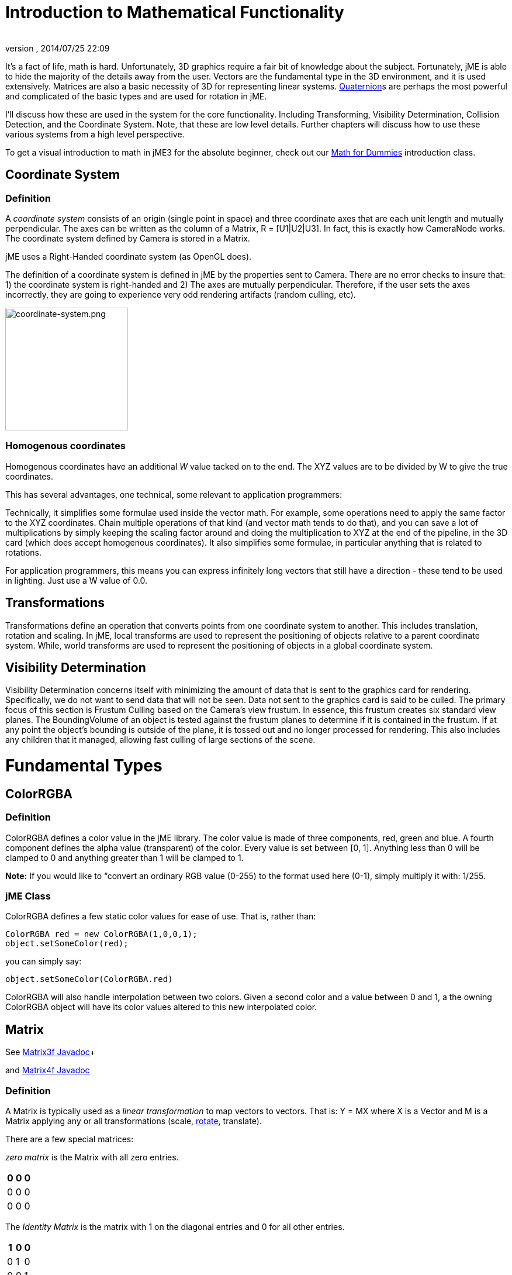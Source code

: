 = Introduction to Mathematical Functionality
:author: 
:revnumber: 
:revdate: 2014/07/25 22:09
:relfileprefix: ../
:imagesdir: ..
ifdef::env-github,env-browser[:outfilesuffix: .adoc]


It's a fact of life, math is hard. Unfortunately, 3D graphics require a fair bit of knowledge about the subject. Fortunately, jME is able to hide the majority of the details away from the user. Vectors are the fundamental type in the 3D environment, and it is used extensively. Matrices are also a basic necessity of 3D for representing linear systems. <<jme3/quaternion#,Quaternion>>s are perhaps the most powerful and complicated of the basic types and are used for rotation in jME. 


I'll discuss how these are used in the system for the core functionality. Including Transforming, Visibility Determination, Collision Detection, and the Coordinate System. Note, that these are low level details. Further chapters will discuss how to use these various systems from a high level perspective.


To get a visual introduction to math in jME3 for the absolute beginner, check out our <<jme3/math_for_dummies#,Math for Dummies>> introduction class.



== Coordinate System


=== Definition

A _coordinate system_ consists of an origin (single point in space) and three coordinate axes that are each unit length and mutually perpendicular. The axes can be written as the column of a Matrix, R = [U1|U2|U3]. In fact, this is exactly how CameraNode works. The coordinate system defined by Camera is stored in a Matrix.


jME uses a Right-Handed coordinate system (as OpenGL does).


The definition of a coordinate system is defined in jME by the properties sent to Camera. There are no error checks to insure that: 1) the coordinate system is right-handed and 2) The axes are mutually perpendicular. Therefore, if the user sets the axes incorrectly, they are going to experience very odd rendering artifacts (random culling, etc).



image::jme3/intermediate/coordinate-system.png[coordinate-system.png,with="235",height="210",align="center"]




=== Homogenous coordinates

Homogenous coordinates have an additional _W_ value tacked on to the end. The XYZ values are to be divided by W to give the true coordinates.


This has several advantages, one technical, some relevant to application programmers:


Technically, it simplifies some formulae used inside the vector math. For example, some operations need to apply the same factor to the XYZ coordinates. Chain multiple operations of that kind (and vector math tends to do that), and you can save a lot of multiplications by simply keeping the scaling factor around and doing the multiplication to XYZ at the end of the pipeline, in the 3D card (which does accept homogenous coordinates).
It also simplifies some formulae, in particular anything that is related to rotations.


For application programmers, this means you can express infinitely long vectors that still have a direction - these tend to be used in lighting. Just use a W value of 0.0.



== Transformations

Transformations define an operation that converts points from one coordinate system to another. This includes translation, rotation and scaling. In jME, local transforms are used to represent the positioning of objects relative to a parent coordinate system. While, world transforms are used to represent the positioning of objects in a global coordinate system.



== Visibility Determination

Visibility Determination concerns itself with minimizing the amount of data that is sent to the graphics card for rendering. Specifically, we do not want to send data that will not be seen. Data not sent to the graphics card is said to be culled. The primary focus of this section is Frustum Culling based on the Camera's view frustum. In essence, this frustum creates six standard view planes. The BoundingVolume of an object is tested against the frustum planes to determine if it is contained in the frustum. If at any point the object's bounding is outside of the plane, it is tossed out and no longer processed for rendering. This also includes any children that it managed, allowing fast culling of large sections of the scene.



= Fundamental Types


== ColorRGBA


=== Definition

ColorRGBA defines a color value in the jME library. The color value is made of three components, red, green and blue. A fourth component defines the alpha value (transparent) of the color. Every value is set between [0, 1]. Anything less than 0 will be clamped to 0 and anything greater than 1 will be clamped to 1.


*Note:* If you would like to “convert an ordinary RGB value (0-255) to the format used here (0-1), simply multiply it with: 1/255.



=== jME Class

ColorRGBA defines a few static color values for ease of use. That is, rather than:


[source,java]

----

ColorRGBA red = new ColorRGBA(1,0,0,1);
object.setSomeColor(red);

----

you can simply say:


[source,java]

----

object.setSomeColor(ColorRGBA.red)

----

ColorRGBA will also handle interpolation between two colors. Given a second color and a value between 0 and 1, a the owning ColorRGBA object will have its color values altered to this new interpolated color.



== Matrix

See link:http://www.jmonkeyengine.com/doc/com/jme/math/Matrix3f.html[Matrix3f Javadoc]+

and link:http://www.jmonkeyengine.com/doc/com/jme/math/Matrix4f.html[Matrix4f Javadoc]



=== Definition

A Matrix is typically used as a _linear transformation_ to map vectors to vectors. That is: Y = MX where X is a Vector and M is a Matrix applying any or all transformations (scale, <<jme3/rotate#,rotate>>, translate). 


There are a few special matrices: 


_zero matrix_ is the Matrix with all zero entries.

[cols="3", options="header"]
|===

a|0
a|0
a|0

a|0
a|0
a|0

a|0
a|0
a|0

|===

The _Identity Matrix_ is the matrix with 1 on the diagonal entries and 0 for all other entries.

[cols="3", options="header"]
|===

a|1
a|0
a|0

a|0
a|1
a|0

a|0
a|0
a|1

|===

A Matrix is _invertible_ if there is a matrix _M^-1^_ where _MM^-1^ = M^-1^M = I_. 


The _transpose_ of a matrix _M = [m~ij~]_ is _M^T^ = [m~ji~]_. This causes the rows of _M_ to become the columns of _M^T^_.

[cols="7", options="header"]
|===

a|1
a|1
a|1
<a|    
a|1
a|2
a|3

a|2
a|2
a|2
a| ⇒ 
a|1
a|2
a|3

a|3
a|3
a|3
<a|    
a|1
a|2
a|3

|===

A Matrix is symmetric if _M_ = _M^T^_.

[cols="3", options="header"]
|===

a|X
a|A
a|B

a|A
a|X
a|C

a|B
a|C
a|X

|===

Where X, A, B, and C equal numbers 


jME includes two types of Matrix classes: Matrix3f and Matrix4f. Matrix3f is a 3x3 matrix and is the most commonly used (able to handle scaling and rotating), while Matrix4f is a 4x4 matrix that can also handle translation.



=== Transformations

Multiplying a vector with a Matrix allows the vector to be transformed. Either rotating, scaling or translating that vector.



==== Scaling

If a _diagonal Matrix_, defined by D = [d~ij~] and d~ij~ = 0 for i != j, has all positive entries it is a _scaling matrix_. If d~i~ is greater than 1 then the resulting vector will grow, while if d~i~ is less than 1 it will shrink.



==== Rotation

A _rotation matrix_ requires that the transpose and inverse are the same matrix (R^-1^ = R^T^). The _rotation matrix_ R can then be calculated as: R = I + (sin(angle)) S + (1 - cos(angle)S^2^ where S is:

[cols="3", options="header"]
|===

a|0
a|u~2~
a|-u~1~

a|-u~2~
a|0
a|u~0~

a|u~1~
a|-u~0~
a|0

|===


==== Translation

Translation requires a 4x4 matrix, where the vector (x,y,z) is mapped to (x,y,z,1) for multiplication. The _Translation Matrix_ is then defined as:

[cols="2", options="header"]
|===

a|M
a|T

a|S^T^
a|1

|===

where M is the 3x3 matrix (containing any rotation/scale information), T is the translation vector and S^T^ is the transpose Vector of T. 1 is just a constant.



=== jME Class

Both Matrix3f and Matrix4f store their values as floats and are publicly available as (m00, m01, m02, …, mNN) where N is either 2 or 3. 


Most methods are straight forward, and I will leave documentation to the Javadoc. 



== Vector

See link:http://www.jmonkeyengine.com/doc/com/jme/math/Vector3f.html[Vector3f Javadoc]+

and link:http://www.jmonkeyengine.com/doc/com/jme/math/Vector2f.html[Vector2f Javadoc]



=== Definition

Vectors are used to represent a multitude of things in jME, points in space, vertices in a triangle mesh, normals, etc. These classes (Vector3f in particular) are probably the most used class in jME.


A Vector is defined by an n-tuple of real numbers. *V* = &lt;V~1~, V~2~,…, V~n~&gt;.


We have two Vectors (2f and 3f) meaning we have tuples of 2 float values or 3 float values.



=== Operations


==== Multiplication by Scalar

A Vector can be multiplied by a scalar value to produce a second Vector with the same proportions as the first. a*V* = *V*a = &lt;aV~1~, aV~2~,…,aV~n~&gt;



==== Addition and Subtraction

Adding or subtracting two Vectors occurs component-wise. That is the first component is added (subtracted) with the first component of the second Vector and so on.


*P* + *Q* = &lt;P~1~+Q~1~, P~2~+Q~2~, …, P~n~+Q~n~&gt;



==== Magnitude

The _magnitude_ defines the length of a Vector. A Vector of magnitude 1 is _unit length_.


For example, if *V* = (x, y, z), the magnitude is the square root of (x^2^ + y^2^ + z^2^).


A Vector can be _normalized_ or made _unit length_ by multiplying the Vector by (1/magnitude).



==== Dot Products

The dot product of two vectors is defined as: 
*P* dot *Q* = P~x~Q~x~ + P~y~Q~y~ + P~z~Q~z~


Using the dot product allows us to determine how closely two Vectors are pointing to the same point. If the dot product is negative they are facing in relatively opposite directions, while postive tells us they are pointing in the relative same direction.


If the dot product is 0 then the two Vectors are _orthogonal_ or 90 degrees off.



==== Cross Product

The Cross Product of two Vectors returns a third Vector that is prependicular to the two Vectors. This is very useful for calculating surface normals.


*P* X *Q* = &lt;P~y~Q~z~ - P~z~Q~y~, P~z~Q~x~ - P~x~Q~z~, P~x~Q~y~ - P~y~Q~x~&gt;



==== jME Class

Vector3f and Vector2f store their values (x, y, z) and (x, y) respectively as floats. Most methods are straight forward, and I will leave documentation to the Javadoc.



== Quaternion

See link:http://www.jmonkeyengine.com/doc/com/jme/math/Quaternion.html[Quaternion Javadoc]



=== Definition

Quaternions define a subset of a hypercomplex number system. Quaternions are defined by (i^2^ = j^2^ = k^2^ = ijk = -1). jME makes use of Quaternions because they allow for compact representations of rotations, or correspondingly, orientations, in 3D space. With only four float values, we can represent an object's orientation, where a rotation matrix would require nine. They also require fewer arithmetic operations for concatenation. 


Additional benefits of the Quaternion is reducing the chance of link:http://en.wikipedia.org/wiki/Gimbal_lock[Gimbal Lock] and allowing for easily interpolation between two rotations (spherical linear interpolation or slerp).


While Quaternions are quite difficult to fully understand, there are an exceeding number of convenience methods to allow you to use them without having to understand the math behind it. Basically, these methods involve nothing more than setting the Quaternion's x,y,z,w values using other means of representing rotations. The Quaternion is then contained in the <<jme3/advanced/spatial#,Spatial>> as its local rotation component.


Quaternion *q* has the form


*q* = &lt;_w,x,y,z_&gt; = _w + xi + yj + zk_


or alternatively, it can be written as:


*q* = *s* + *v*, where *s* represents the scalar part corresponding to the w-component of *q*, and *v* represents the vector part of the (x, y, z) components of *q*.


Multiplication of Quaternions uses the distributive law and adheres to the following rules with multiplying the imaginary components (i, j, k):


`i^2^ = j^2^ = k^2^ = -1`+

`ij = -ji = k`+

`jk = -kj = i`+

`ki = -ik = j`


However, Quaternion multiplication is _not_ commutative, so we have to pay attention to order.


*q~1~q~2~* = s~1~s~2~ - *v~1~* dot *v~2~* + s~1~*v~2~* + s~2~*v~1~* + *v~1~* X *v~2~*


Quaternions also have conjugates where the conjugate of *q* is (s - *v*)


These basic operations allow us to convert various rotation representations to Quaternions.



=== Angle Axis

You might wish to represent your rotations as Angle Axis pairs. That is, you define a axis of rotation and the angle with which to <<jme3/rotate#,rotate>> about this axis. <<jme3/quaternion#,Quaternion>> defines a method `fromAngleAxis` (and `fromAngleNormalAxis`) to create a Quaternion from this pair. This is acutally used quite a bit in jME demos to continually rotate objects. You can also obtain a Angle Axis rotation from an existing Quaternion using `toAngleAxis`.



==== Example - Rotate a Spatial Using fromAngleAxis

[source,java]

----

//rotate about the Y-Axis by approximately 1 pi
Vector3f axis = Vector3f.UNIT_Y; 
// UNIT_Y equals (0,1,0) and does not require to create a new object
float angle = 3.14f;
s.getLocalRotation().fromAngleAxis(angle, axis);

----


=== Three Angles

You can also represent a rotation by defining three angles. The angles represent the rotation about the individual axes. Passing in a three-element array of floats defines the angles where the first element is X, second Y and third is Z. The method provided by Quaternion is `fromAngles` and can also fill an array using `toAngles`



==== Example - Rotate a Spatial Using fromAngles

[source,java]

----

//rotate 1 radian on the x, 3 on the y and 0 on z
float[] angles = {1, 3, 0};
s.getLocalRotation().fromAngles(angles);

----


=== Three Axes

If you have three axes that define your rotation, where the axes define the left axis, up axis and directional axis respectively) you can make use of `fromAxes` to generate the Quaternion. It should be noted that this will generate a new <<jme3/matrix#,Matrix>> object that is then garbage collected, thus, this method should not be used if it will be called many times. Again, `toAxes` will populate a Vector3f array.



==== Example - Rotate a Spatial Using fromAxes

[source,java]

----

//rotate a spatial to face up ~45 degrees
Vector3f[] axes = new Vector3f[3];
axes[0] = new Vector3f(-1, 0, 0); //left
axes[1] = new Vector3f(0, 0.5f, 0.5f); //up
axes[2] = new Vector3f(0, 0.5f, 0.5f); //dir

s.getLocalRotation().fromAxes(axes);

----


=== Rotation Matrix

Commonly you might find yourself with a <<jme3/matrix#,Matrix>> defining a rotation. In fact, it's very common to contain a rotation in a <<jme3/matrix#,Matrix>> create a Quaternion, rotate the Quaternion, and then get the <<jme3/matrix#,Matrix>> back. Quaternion contains a `fromRotationMatrix` method that will create the appropriate Quaternion based on the give <<jme3/matrix#,Matrix>>. The `toRotationMatrix` will populate a given <<jme3/matrix#,Matrix>>.



==== Example - Rotate a Spatial Using a Rotation Matrix

[source,java]

----


Matrix3f mat = new Matrix3f();
mat.setColumn(0, new Vector3f(1,0,0));
mat.setColumn(1, new Vector3f(0,-1,0));
mat.setColumn(2, new Vector3f(0,0,1));

s.getLocalRotation().fromRotationMatrix(mat);

----

As you can see there are many ways to build a Quaternion. This allows you to work with rotations in a way that is conceptually easier to picture, but still build Quaternions for internal representation.



=== Slerp

One of the biggest advantages to using Quaternions is allowing interpolation between two rotations. That is, if you have an initial Quaternion representing the original orientation of an object, and you have a final Quaternion representing the orientation you want the object to face, you can do this very smoothly with slerp. Simply supply the time, where time is [0, 1] and 0 is the initial rotation and 1 is the final rotation.



==== Example - Use Slerp to Rotate Between two Quaternions

[source,java]

----

/*
You can interpolate rotations between two quaternions using spherical linear
interpolation (slerp).
*/
Quaternion Xroll45 = new Quaternion();
Xroll45.fromAngleAxis(45 * FastMath.DEG_TO_RAD, Vector3f.UNIT_X);
//
Quaternion Yroll45 = new Quaternion();
Yroll45.fromAngleAxis(45 * FastMath.DEG_TO_RAD, Vector3f.UNIT_Y);

//the rotation half - way between these two

Quaternion halfBetweenXroll45Yroll45 = new Quaternion();
halfBetweenXroll45Yroll45.slerp(Xroll45, Yroll45, 0.5f);
geom2.setLocalRotation(halfBetweenXroll45Yroll45);

----


=== Multiplication

You can concatenate (add) rotations: This means you turn the object first around one axis, then around the other, in one step.


[source,java]

----
Quaternion myRotation = pitch90.mult(roll45); /* pitch and roll */
----

To rotate a Vector3f around its origin by the Quaternion amount, use the multLocal method of the Quaternion:


[source,java]

----
Quaternion myRotation = pitch90;
Vector3f myVector = new Vector3f(0,0,-1);
myRotation.multLocal(myVector);

----


= Utility Classes

Along with the base Math classes, jME provides a number of Math classes to make development easier (and, hopefully, faster). Most of these classes find uses throughout the jME system internally. They can also prove beneficial to users as well.



== Fast Math

See link:http://www.jmonkeyengine.com/doc/com/jme/math/FastMath.html[FastMath Javadoc]



=== Definition

FastMath provides a number of convience methods, and where possible faster versions (although this can be at the sake of accuracy). 



=== Usage

FastMath provides a number of constants that can help with general math equations. One important attribute is `USE_FAST_TRIG` if you set this to true, a look-up table will be used for trig functions rather than Java's standard Math library. This provides significant speed increases, but might suffer from accuracy so care should be taken.


There are five major categories of functions that FastMath provides.



==== Trig Functions

* cos and acos - provide link:http://en.wikipedia.org/wiki/cosine[cosine] and link:http://en.wikipedia.org/wiki/arc cosine[arc cosine] values (make use of the look-up table if `USE_FAST_TRIG` is true)
* sin and asin - provide link:http://en.wikipedia.org/wiki/sine[sine] and link:http://en.wikipedia.org/wiki/arc sine[arc sine] values (make use of the look-up table if `USE_FAST_TRIG` is true)
* tan and atan - provide link:http://en.wikipedia.org/wiki/tangent[tangent] and link:http://en.wikipedia.org/wiki/arc tangent[arc tangent] values


==== Numerical Methods

* ceil - provides the ceiling (smallest value that is greater than or equal to a given value and an integer)of a value.
* floor - provides the floor (largest value that is less than or equal to a given value and an integer) of a value.
* exp - provides the link:http://en.wikipedia.org/wiki/euler number[euler number] (e) raised to the provided value.
* sqr - provides the square of a value (i.e. value * value).
* pow - provides the first given number raised to the second.
* isPowerOfTwo - provides a boolean if a value is a power of two or not (e.g. 32, 64, 4).
* abs - provides the link:http://en.wikipedia.org/wiki/absolute value[absolute value] of a given number.
* sign - provides the sign of a value (1 if positive, -1 if negative, 0 if 0). 
* log - provides the link:http://en.wikipedia.org/wiki/natural logarithm[natural logarithm] of a value.
* sqrt - provides the link:http://en.wikipedia.org/wiki/square root[square root] of a value.
* invSqrt - provides the inverse link:http://en.wikipedia.org/wiki/square root[square root] of a value (1 / sqrt(value).


==== Linear Algebra

* LERP - calculate the link:http://en.wikipedia.org/wiki/Linear interpolation[linear interpolation] of two points given a time between 0 and 1.
* determinant - calculates the link:http://en.wikipedia.org/wiki/determinant[determinant] of a 4x4 matrix.


==== Geometric Functions

* counterClockwise - given three points (defining a triangle), the winding is determined. 1 if counter-clockwise, -1 if clockwise and 0 if the points define a line.
* pointInsideTriangle - calculates if a point is inside a triangle.
* sphericalToCartesian - converts a point from link:http://en.wikipedia.org/wiki/spherical coordinates[spherical coordinates] to link:http://en.wikipedia.org/wiki/cartesian coordinates[cartesian coordinates].
* cartesianToSpherical - converts a point from link:http://en.wikipedia.org/wiki/cartesian coordinates[cartesian coordinates] to link:http://en.wikipedia.org/wiki/spherical coordinates[spherical coordinates].


==== Misc.

* newRandomFloat - obtains a random float.


== Line

See link:http://www.jmonkeyengine.com/doc/com/jme/math/Line.html[Line Javadoc]



=== Definition

A line is a straight one-dimensional figure having no thickness and extending infinitely in both directions. A line is defined by two points *A* and *B* with the line passing through both.



=== Usage

jME defines a Line class that is defined by an origin and direction. In reality, this Line class is typically used as a _line segment_. Where the line is finite and contained between these two points.


`random` provides a means of generate a random point that falls on the line between the origin and direction points.



=== Example 1 - Find a Random Point on a Line

[source,java]

----

Line l = new Line(new Vector3f(0,1,0), new Vector3f(3,2,1));
Vector3f randomPoint = l.random();

----


== Plane

See link:http://www.jmonkeyengine.com/doc/com/jme/math/Plane.html[Plane Javadoc]



=== Definition

A plane is defined by the equation *N* . (*X* - *X~0~*) = 0 where *N* = (a, b, c) and passes through the point *X~0~* = (x~0~, y~0~, z~0~). *X* defines another point on this plane (x, y, z).


*N* . (*X* - *X~0~*) = 0 can be described as (*N* . *X*) + (*N* . -*X~0~*) = 0 


or 


(ax + by + cz) + (-ax~0~-by~0~-cz~0~) = 0


where (-ax~0~-by~0~-cz~0~) = d 


Where d is the negative value of a point in the plane times the unit vector describing the orientation of the plane.


This gives us the general equation: (ax + by + cz + d = 0)



=== Usage in jME

jME defines the Plane as ax + by + cz = -d. Therefore, during creation of the plane, the normal of the plane (a,b,c) and the constant d is supplied.


The most common usage of Plane is <<jme3/introduction_to_the_camera#,Camera>> frustum planes. Therefore, the primary purpose of Plane is to determine if a point is on the positive side, negative side, or intersecting a plane.


Plane defines the constants:


* `NEGATIVE_SIDE` - represents a point on the opposite side to which the normal points.
* `NO_SIDE` - represents a point that lays on the plane itself.
* `POSITIVE_SIDE` - represents a point on the side to which the normal points.

These values are returned on a call to `whichSide`.



=== Example 1 - Determining if a Point is On the Positive Side of a Plane

[source,java]

----

Vector3f normal = new Vector3f(0,1,0);
float constant = new Vector3f(1,1,1).dot(normal);
Plane testPlane = new Plane(normal, constant);

int side = testPlane.whichSide(new Vector3f(2,1,0);

if(side == Plane.NO_SIDE) {
   System.out.println("This point lies on the plane");
}

----


=== Example 2 - For the Layperson

Using the standard constructor Plane(Vector3f normal, float constant), here is what you need to do to create a plane, and then use it to check which side of the plane a point is on.


[source,java]

----

package test;

import java.util.logging.Logger;

import com.jme.math.*;

/**
 *@author Nick Wiggill
 */

public class TestPlanes
{
  public static final Logger logger = Logger.getLogger(LevelGraphBuilder.class.getName());
  
  public static void main(String[] args) throws Exception
  {
    //***Outline.
    //This example shows how to construct a plane representation using
    //com.jme.math.Plane.
    //We will create a very simple, easily-imagined 3D plane. It will
    //be perpendicular to the x axis (it's facing). It's "centre" (if
    //such a thing exists in an infinite plane) will be positioned 1
    //unit along the positive x axis.
    
    //***Step 1.
    //The vector that represents the normal to the plane, in 3D space.
    //Imagine a vector coming out of the origin in this direction.
    //There is no displacement yet (see Step 2, below).
    Vector3f normal = new Vector3f(5f,0,0);
    
    //***Step 2.
    //This is our displacement vector. The plane remains facing in the
    //direction we've specified using the normal above, but now we are
    //are actually giving it a position other than the origin.
    //We will use this displacement to define the variable "constant"
    //needed to construct the plane. (see step 3)
    Vector3f displacement = Vector3f.UNIT_X;
    //or
    //Vector3f displacement = new Vector3f(1f, 0, 0);
    
    //***Step 3.
    //Here we generate the constant needed to define any plane. This
    //is semi-arcane, don't let it worry you. All you need to
    //do is use this same formula every time.
    float constant = displacement.dot(normal);
    
    //***Step 4.
    //Finally, construct the plane using the data you have assembled.
    Plane plane = new Plane(normal, constant);
        
    //***Some tests.
    logger.info("Plane info: "+plane.toString()); //trace our plane's information
    
    Vector3f p1  = new Vector3f(1.1f,0,0); //beyond the plane (further from origin than plane)
    Vector3f p2  = new Vector3f(0.9f,0,0); //before the plane (closer to origin than plane)
    Vector3f p3  = new Vector3f(1f,0,0); //on the plane
    
    logger.info("p1 position relative to plane is "+plane.whichSide(p1)); //outputs NEGATIVE
    logger.info("p2 position relative to plane is "+plane.whichSide(p2)); //outputs POSITIVE
    logger.info("p3 position relative to plane is "+plane.whichSide(p3)); //outputs NONE
  }
}

----


== Ray

See link:http://www.jmonkeyengine.com/doc/com/jme/math/Ray.html[Ray Javadoc]



=== Definition

Ray defines a line that starts at a point *A* and continues in a direction through *B* into infinity. 


This Ray is used extensively in jME for <<jme3/picking#,Picking>>. A Ray is cast from a point in screen space into the scene. Intersections are found and returned. To create a ray supply the object with two points, where the first point is the origin.



=== Example 1 - Create a Ray That Represents Where the Camera is Looking

[source,java]

----

Ray ray = new Ray(cam.getLocation(), cam.getDirection());

----


== Rectangle

See link:http://www.jmonkeyengine.com/doc/com/jme/math/Rectangle.html[Rectangle Javadoc]



=== Definition

Rectangle defines a finite plane within three dimensional space that is specified via three points (A, B, C). These three points define a triangle with the forth point defining the rectangle ( (B + C) - A ).



=== jME Usage

Rectangle is a straight forward data class that simply maintains values that defines a Rectangle in 3D space. One interesting use is the `random` method that will create a random point on the Rectangle. The <<jme3/particle_system#,Particle System>> makes use of this to define an area that generates <<jme3/particles#,Particles>>.



=== Example 1 : Define a Rectangle and Get a Point From It

[source,java]

----

Vector3f v1 = new Vector3f(1,0,0);
Vector3f v2 = new Vector3f(1,1,0);
Vector3f v3 = new Vector3f(0,1,0);
Rectangle r = new Rectangle(v1, v2, v3);
Vector3f point = r.random();

----


== Triangle

See link:http://www.jmonkeyengine.com/doc/com/jme/math/Triangle.html[Triangle Javadoc]



=== Definition

A triangle is a 3-sided polygon. Every triangle has three sides and three angles, some of which may be the same. If the triangle is a right triangle (one angle being 90 degrees), the side opposite the 90 degree angle is the hypotenuse, while the other two sides are the legs. All triangles are link:http://en.wikipedia.org/wiki/Convex_polygon[convex] and link:http://mathworld.wolfram.com/BicentricPolygon.html[bicentric].



=== Usage

jME's Triangle class is a simple data class. It contains three <<jme3/vector#,Vector3f>> objects that represent the three points of the triangle. These can be retrieved via the `get` method. The `get` method, obtains the point based on the index provided. Similarly, the values can be set via the `set` method.



=== Example 1 - Creating a Triangle

[source,java]

----

//the three points that make up the triangle
Vector3f p1 = new Vector3f(0,1,0);
Vector3f p2 = new Vector3f(1,1,0);
Vector3f p3 = new Vector3f(0,1,1);
Triangle t = new Triangle(p1, p2, p3);

----


= Tips and Tricks


== How do I get height/width of a spatial?

Cast the spatial to com.jme3.bounding.BoundingBox to be able to use getExtent().


[source,java]

----
Vector3f extent = ((BoundingBox) spatial.getWorldBound()).getExtent(new Vector3f());
float x = ( (BoundingBox)spatial.getWorldBound()).getXExtent();
float y = ( (BoundingBox)spatial.getWorldBound()).getYExtent();
float z = ( (BoundingBox)spatial.getWorldBound()).getZExtent();

----


== How do I position the center of a Geomtry?

[source,java]

----
geo.center().move(pos);
----


=== See Also

*  <<jme3/rotate#,Rotate>> 
*  <<jme3/quaternion#,Quaternion>>
